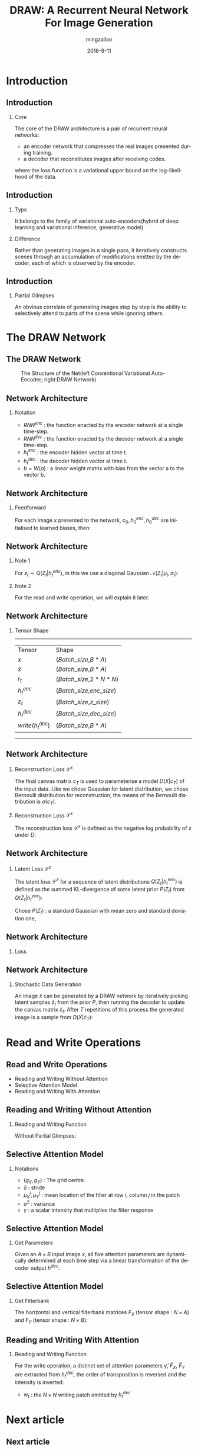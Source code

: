 #+TITLE:     DRAW: A Recurrent Neural Network For Image Generation
#+AUTHOR:    mingzailao
#+EMAIL:     mingzailao@126.com
#+DATE:      2016-9-11
#+KEYWORDS:  RNN, CV, 
#+LANGUAGE:  en


#+STARTUP: beamer
#+STARTUP: oddeven

#+LaTeX_CLASS: beamer
#+LaTeX_CLASS_OPTIONS: [bigger]

#+BEAMER_THEME: Darmstadt

#+OPTIONS:   H:2 toc:t
#+SELECT_TAGS: export
#+EXCLUDE_TAGS: noexport
#+COLUMNS: %20ITEM %13BEAMER_env(Env) %6BEAMER_envargs(Args) %4BEAMER_col(Col) %7BEAMER_extra(Extra)

* Introduction
** Introduction
*** Core
The core of the DRAW architecture is a pair of recurrent neural networks:
- an encoder network that compresses the real images presented during training.
- a decoder that reconstitutes images after receiving codes.
where the loss function is a variational upper bound on the log-likelihood of the data.
** Introduction
*** Type
It belongs to the family of variational auto-encoders(hybrid of deep learning and variational inference; generative model)
*** Difference
Rather than generating images in a single pass, it iteratively constructs scenes through an accumulation of modifications emitted by the decoder, each of which is observed by the encoder.
** Introduction
*** Partial Glimpses
An obvious correlate of generating images step by step is the ability to selectively attend to parts of the scene while ignoring others.
* The DRAW Network
** The DRAW Network
#+CAPTION: The Structure of the Net(left Conventional Variational Auto-Encoder; right:DRAW Network)
#+NAME: Structure
#+ATTR_LATEX: :width 10cm :float t
#+ATTR_HTML: :width 500px
[[./Net.png]]
** Network Architecture
*** Notation
- $RNN^{enc}$ : the function enacted by the encoder network at a single time-step.
- $RNN^{dec}$ : the function enacted by the decoder network at a single time-step.
- $h_t^{enc}$ : the encoder hidden vector at time $t$.
- $h_t^{dec}$ : the decoder hidden vector at time $t$.
- $b=W(a)$ : a linear weight matrix with bias from the vector a to the vector b.
** Network Architecture
*** Feedforward
For each image $x$ presented to the network, $c_0,h_0^{enc},h_0^{dec}$ are initialised to learned biases, then:
\begin{eqnarray*}
\label{eq:2}
\hat{x}_t & = & x-\sigma(c_{t-1})\\
r_t&=&read(x_t,\hat{x}_t,h_{t-1}^{dec})\\
h_t^{enc}&=&RNN^{enc}(h_{t-1}^{enc},[r_t,h_{t-1}^{dec}])\\
z_t&\sim&Q(Z_t|h_t^{enc})\\
h_t^{dec}&=&RNN^{dec}(h_{t-1}^{dec},z_t)\\
c_t&=&c_{t-1}+write(h_t^{dec})
\end{eqnarray*}
** Network Architecture
*** Note 1
For $z_t\sim Q(Z_t|h_t^{enc})$, in this we use a diagonal Gaussian $\mathcal{N}(Z_t|\mu_t,\sigma_t)$:
\begin{eqnarray*}
\label{eq:4}
\mu_t & =&W(h_t^{enc}) \\
\sigma_t&=&exp(W(h_t^{enc}))
\end{eqnarray*}
*** Note 2
For the read and write operation, we will explain it later.
** Network Architecture
*** Tensor Shape
----------------------------------------------------
| Tensor             | Shape                       |
| $x$                | ($Batch\_size$,$B*A$)       |
| $\hat{x}$          | ($Batch\_size$,$B*A$)       |
| $r_t$              | ($Batch\_size$,$2*N*N$)     |
| $h_t^{enc}$        | ($Batch\_size$,$enc\_size$) |
| $z_t$              | ($Batch\_size$,$z\_size$)   |
| $h_t^{dec}$        | ($Batch\_size$,$dec\_size$) |
| $write(h_t^{dec})$ | ($Batch\_size$,$B*A$)       | 
----------------------------------------------------
** Network Architecture
*** Reconstruction Loss  $\mathcal{L}^x$
The final canvas matrix $c_T$ is used to parameterise a model $D(X|c_T)$ of the input data.
Like we chose Guassian for latent distribution, we chose Bernoulli distribution for reconstruction, the means of the Bernoulli distribution is $\sigma(c_T)$.
*** Reconstruction Loss  $\mathcal{L}^x$
The reconstruction loss $\mathcal{L}^x$ is defined as the negative log probability of $x$ under $D$:
\begin{eqnarray*}
\mathcal{L}^x & =& -log(D(x|c_T))\\
\end{eqnarray*}
** Network Architecture
*** Latent Loss $\mathcal{L}^z$
The latent loss $\mathcal{L}^z$ for a sequence of latent distributions $Q(Z_t|h_t^{enc})$ is defined as the summed KL-divergence of some latent prior $P(Z_t)$ from $Q(Z_t|h_t^{enc})$:
\begin{equation*}
\label{eq:5}
\mathcal{L}^z=\sum_{t=1}^TKL(Q(Z_t|h_t^{enc})||P(Z_t))
\end{equation*} 
Chose $P(Z_t)$ : a standard Gaussian with mean zero and standard deviation one,
\begin{eqnarray*}
\mathcal{L}^z & =& \frac{1}{2}(\sum_{t=1}^T\mu_t^2+\sigma_t^2-\log\sigma_t^2)-\frac{T}{2}\\
\end{eqnarray*}
** Network Architecture
*** Loss
\begin{equation}
\label{eq:8}
\mathcal{L}=<\mathcal{L}^x+\mathcal{L}^{z}>_{z\sim Q}
\end{equation}
** Network Architecture
*** Stochastic Data Generation
An image $\tilde{x}$ can be generated by a DRAW network by iteratively picking latent 
samples $\tilde{z}_t$ from the prior $P$, then running the decoder to update the canvas 
matrix $\tilde{c}_t$. After $T$ repetitions of this process the generated image is a 
sample from $D(X|\tilde{c}_T)$:
\begin{eqnarray*}
\tilde{z}_t & \sim& P(z_t)\\
\tilde{h}_t^{dec}&=&RNN^{dec}(\tilde{h}_{t-1}^{dec},\tilde{z}_t)\\
\tilde{c}_t&=&\tilde{c}_{t-1}+write(\tilde{h}_t^{dec})\\
\tilde{x}&\sim&D(X|\tilde{c}_T)
\end{eqnarray*} 
* Read and Write Operations
** Read and Write Operations
- Reading and Writing Without Attention
- Selective Attention Model
- Reading and Writing With Attention
** Reading and Writing Without Attention
*** Reading and Writing Function
Without Partial Glimpses:
\begin{eqnarray*}
read(x,\hat{x}_t,h_{t-1}^{dec}) & =& [x,\hat{x}_t]\\
write(h_t^{dec})&=&W(h_t^{dec})
\end{eqnarray*}
** Selective Attention Model
*** Notations
- $(g_X,g_Y)$ : The grid centre.
- $\delta$ : stride
- $\mu_X^i,\mu_Y^j$ : mean location of the filter at row $i$, column $j$ in the patch
\begin{eqnarray*}
\mu_X^i & =& g_X+(i-N/2-0.5)\delta\\
\mu_Y^j&=&g_Y+(j-N/2-0.5)\delta
\end{eqnarray*}

- $\sigma^2$ : variance
- $\gamma$ : a scalar intensity that multiplies the filter response
** Selective Attention Model
*** Get Parameters
Given an $A\times B$ input image $x$, all five attention parameters are dynamically 
determined at each time step via a linear transformation of the decoder output $h^{dec}$: 
\begin{eqnarray*}
(\tilde{g}_X,\tilde{g}_Y,log \sigma^2,log \tilde{\delta},log \gamma) & =& W(h^{dec})\\
g_X&=&\frac{A+1}{2}(\tilde{g}_X+1)\\
g_Y&=&\frac{B+1}{2}(\tilde{g}_Y+1)\\
\delta&=&\frac{max(A,B)-1}{N-1}\tilde{\delta}
\end{eqnarray*}
** Selective Attention Model
*** Get Filterbank
The horizontal and vertical filterbank matrices $F_X$ (tensor shape : $N\times A$) and $F_Y$ (tensor shape : $N\times B$):
\begin{eqnarray*}
F_X[i,a] & =& \frac{1}{Z_X}exp(-\frac{(a-\mu_X^i)^2}{2\sigma^2})\\
F_Y[j,b]&=& \frac{1}{Z_Y}exp(-\frac{(b-\mu_Y^j)^2}{2\sigma^2})
\end{eqnarray*}
** Reading and Writing With Attention
*** Reading and Writing Function
\begin{equation*}
read(x,\hat{x}_t,h_{t-1}^{dec}) = \gamma[F_YxF_X^T,F_Y\hat{x}_tF_x^T]
\end{equation*}
For the write operation, a distinct set of attention parameters $\hat{\gamma}$, $\hat{F}_X$, $\hat{F}_Y$ are extracted from $h_t^{dec}$, the order of transposition is reversed
and the intensity is inverted:
                               \begin{eqnarray*}
w_t & =& W(h_t^{dec})\\
write(h_t^{dec})&=&\frac{1}{\hat{\gamma}}\hat{F}_Y^Tw_t\hat{F}_X
\end{eqnarray*}
- $w_t$ : the $N\times N$ writing patch emitted by $h_t^{dec}$
* Next article
** Next article
*** About variational auto-encoder
Auto-Encodeing Variational Bayes
